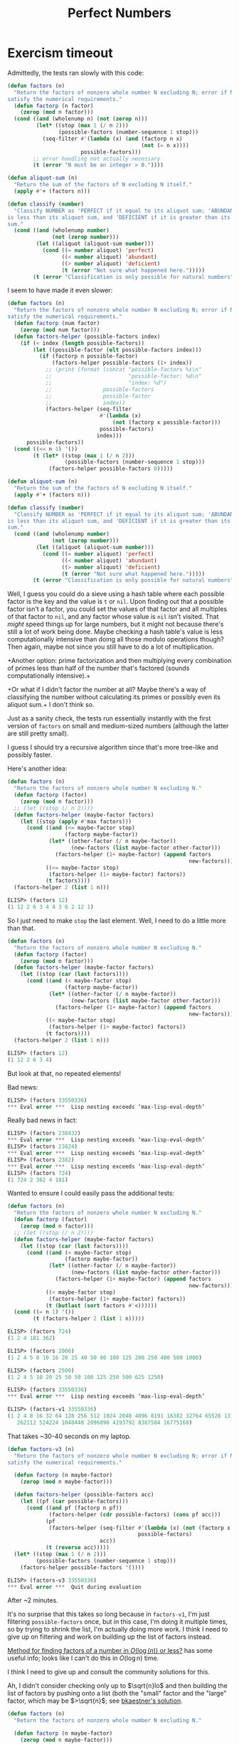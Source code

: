 #+title: Perfect Numbers

* Exercism timeout
Admittedly, the tests ran slowly with this code:

#+begin_src emacs-lisp
  (defun factors (n)
    "Return the factors of nonzero whole number N excluding N; error if N doesn't
  satisfy the numerical requirements."
    (defun factorp (n factor)
      (zerop (mod n factor)))
    (cond ((and (wholenump n) (not (zerop n)))
           (let* ((stop (max 1 (/ n 2)))
                  (possible-factors (number-sequence 1 stop)))
             (seq-filter #'(lambda (x) (and (factorp n x)
                                            (not (= n x))))
                         possible-factors)))
          ;; error handling not actually necessary
          (t (error "N must be an integer > 0."))))

  (defun aliquot-sum (n)
    "Return the sum of the factors of N excluding N itself."
    (apply #'+ (factors n)))

  (defun classify (number)
    "Classify NUMBER as 'PERFECT if it equal to its aliquot sum; 'ABUNDANT if it
  is less than its aliquot sum, and 'DEFICIENT if it is greater than its aliquot
  sum."
    (cond ((and (wholenump number)
                (not (zerop number)))
           (let ((aliquot (aliquot-sum number)))
             (cond ((= number aliquot) 'perfect)
                   ((< number aliquot) 'abundant)
                   ((> number aliquot) 'deficient)
                   (t (error "Not sure what happened here.")))))
          (t (error "Classification is only possible for natural numbers"))))
#+end_src

I seem to have made it even slower:

#+begin_src emacs-lisp
  (defun factors (n)
    "Return the factors of nonzero whole number N excluding N; error if N doesn't
  satisfy the numerical requirements."
    (defun factorp (num factor)
      (zerop (mod num factor)))
    (defun factors-helper (possible-factors index)
      (if (< index (length possible-factors))
          (let ((possible-factor (elt possible-factors index)))
            (if (factorp n possible-factor)
                (factors-helper possible-factors (1+ index))
              ;; (print (format (concat "possible-factors %s\n"
              ;;                        "possible-factor: %d\n"
              ;;                        "index: %d")
              ;;                possible-factors
              ;;                possible-factor
              ;;                index))
              (factors-helper (seq-filter
                               #'(lambda (x)
                                   (not (factorp x possible-factor)))
                               possible-factors)
                              index)))
        possible-factors))
    (cond ((<= n 1) '())
          (t (let* ((stop (max 1 (/ n 2)))
                    (possible-factors (number-sequence 1 stop)))
               (factors-helper possible-factors 0)))))

  (defun aliquot-sum (n)
    "Return the sum of the factors of N excluding N itself."
    (apply #'+ (factors n)))

  (defun classify (number)
    "Classify NUMBER as 'PERFECT if it equal to its aliquot sum; 'ABUNDANT if it
  is less than its aliquot sum, and 'DEFICIENT if it is greater than its aliquot
  sum."
    (cond ((and (wholenump number)
                (not (zerop number)))
           (let ((aliquot (aliquot-sum number)))
             (cond ((= number aliquot) 'perfect)
                   ((< number aliquot) 'abundant)
                   ((> number aliquot) 'deficient)
                   (t (error "Not sure what happened here.")))))
          (t (error "Classification is only possible for natural numbers"))))
#+end_src

Well, I guess you could do a sieve using a hash table where each possible
factor is the key and the value is =t= or =nil=. Upon finding out that a
possible factor isn't a factor, you could set the values of that factor and all
multiples of that factor to =nil=, and any factor whose value is =nil= isn't
visited. That /might/ speed things up for large numbers, but it might not
because there's still a lot of work being done. Maybe checking a hash table's
value is less computationally intensive than doing all those modulo operations
though? Then again, maybe not since you still have to do a lot of
multiplication.

+Another option: prime factorization and then multiplying every combination of
primes less than half of the number that's factored (sounds computationally
intensive).+

+Or what if I didn't factor the number at all? Maybe there's a way of
classifying the number without calculating its primes or possibly even its
aliquot sum.+ I don't think so.

Just as a sanity check, the tests run essentially instantly with the first
version of =factors= on small and medium-sized numbers (although the latter are
still pretty small).

I guess I should try a recursive algorithm since that's more tree-like and
possibly faster.

Here's another idea:

#+begin_src emacs-lisp
  (defun factors (n)
    "Return the factors of nonzero whole number N excluding N."
    (defun factorp (factor)
      (zerop (mod n factor)))
    ;; (let ((stop (/ n 2))))
    (defun factors-helper (maybe-factor factors)
      (let ((stop (apply #'max factors)))
        (cond ((and (<= maybe-factor stop)
                    (factorp maybe-factor))
               (let* ((other-factor (/ n maybe-factor))
                      (new-factors (list maybe-factor other-factor)))
                 (factors-helper (1+ maybe-factor) (append factors
                                                           new-factors))))
              ((<= maybe-factor stop)
               (factors-helper (1+ maybe-factor) factors))
              (t factors))))
    (factors-helper 2 (list 1 n)))
#+end_src

#+begin_src emacs-lisp
  ELISP> (factors 12)
  (1 12 2 6 3 4 4 3 6 2 12 1)
#+end_src

So I just need to make =stop= the last element. Well, I need to do a little
more than that.

#+begin_src emacs-lisp
  (defun factors (n)
    "Return the factors of nonzero whole number N excluding N."
    (defun factorp (factor)
      (zerop (mod n factor)))
    (defun factors-helper (maybe-factor factors)
      (let ((stop (car (last factors))))
        (cond ((and (< maybe-factor stop)
                    (factorp maybe-factor))
               (let* ((other-factor (/ n maybe-factor))
                      (new-factors (list maybe-factor other-factor)))
                 (factors-helper (1+ maybe-factor) (append factors
                                                           new-factors))))
              ((< maybe-factor stop)
               (factors-helper (1+ maybe-factor) factors))
              (t factors))))
    (factors-helper 2 (list 1 n)))
#+end_src

#+begin_src emacs-lisp
  ELISP> (factors 12)
  (1 12 2 6 3 4)
#+end_src

But look at that, no repeated elements!

Bad news:

#+begin_src emacs-lisp
  ELISP> (factors 33550336)
  ,*** Eval error ***  Lisp nesting exceeds ‘max-lisp-eval-depth’
#+end_src

Really bad news in fact:

#+begin_src emacs-lisp
  ELISP> (factors 238432)
  ,*** Eval error ***  Lisp nesting exceeds ‘max-lisp-eval-depth’
  ELISP> (factors 23824)
  ,*** Eval error ***  Lisp nesting exceeds ‘max-lisp-eval-depth’
  ELISP> (factors 2382)
  ,*** Eval error ***  Lisp nesting exceeds ‘max-lisp-eval-depth’
  ELISP> (factors 724)
  (1 724 2 362 4 181)
#+end_src

Wanted to ensure I could easily pass the additional tests:

#+begin_src emacs-lisp
  (defun factors (n)
    "Return the factors of nonzero whole number N excluding N."
    (defun factorp (factor)
      (zerop (mod n factor)))
    ;; (let ((stop (/ n 2))))
    (defun factors-helper (maybe-factor factors)
      (let ((stop (car (last factors))))
        (cond ((and (< maybe-factor stop)
                    (factorp maybe-factor))
               (let* ((other-factor (/ n maybe-factor))
                      (new-factors (list maybe-factor other-factor)))
                 (factors-helper (1+ maybe-factor) (append factors
                                                           new-factors))))
              ((< maybe-factor stop)
               (factors-helper (1+ maybe-factor) factors))
              (t (butlast (sort factors #'<))))))
    (cond ((= n 1) '())
          (t (factors-helper 2 (list 1 n)))))
#+end_src

#+begin_src emacs-lisp
  ELISP> (factors 724)
  (1 2 4 181 362)

  ELISP> (factors 2000)
  (1 2 4 5 8 10 16 20 25 40 50 80 100 125 200 250 400 500 1000)

  ELISP> (factors 2500)
  (1 2 4 5 10 20 25 50 50 100 125 250 500 625 1250)

  ELISP> (factors 33550336)
  ,*** Eval error ***  Lisp nesting exceeds ‘max-lisp-eval-depth’
#+end_src

#+begin_src emacs-lisp
  ELISP> (factors-v1 33550336)
  (1 2 4 8 16 32 64 128 256 512 1024 2048 4096 8191 16382 32764 65528 131056
     262112 524224 1048448 2096896 4193792 8387584 16775168)
#+end_src

That takes ~30-40 seconds on my laptop.

#+begin_src emacs-lisp
  (defun factors-v3 (n)
    "Return the factors of nonzero whole number N excluding N; error if N doesn't
  satisfy the numerical requirements."

    (defun factorp (n maybe-factor)
      (zerop (mod n maybe-factor)))

    (defun factors-helper (possible-factors acc)
      (let ((pf (car possible-factors)))
        (cond ((and pf (factorp n pf))
               (factors-helper (cdr possible-factors) (cons pf acc)))
              (pf
               (factors-helper (seq-filter #'(lambda (x) (not (factorp x pf)))
                                           possible-factors)
                               acc))
              (t (reverse acc)))))
    (let* ((stop (max 1 (/ n 2)))
           (possible-factors (number-sequence 1 stop)))
      (factors-helper possible-factors '())))
#+end_src

#+begin_src emacs-lisp
  ELISP> (factors-v3 33550336)
  ,*** Eval error ***  Quit during evaluation
#+end_src

After ~2 minutes.

It's no surprise that this takes so long because in =factors-v1=, I'm just
filtering =possible-factors= once, but in this case, I'm doing it multiple
times, so by trying to shrink the list, I'm actually doing more work. I think I
need to give up on filtering and work on building up the list of factors
instead.

[[https://codeforces.com/blog/entry/84036?#comment-714607][Method for finding factors of a number in $O(\log(n))$ or less?]] has some useful
info; looks like I can't do this in $O(\log n)$ time.

I think I need to give up and consult the community solutions for this.

Ah, I didn't consider checking only up to $\sqrt{n}lo$ and then building the list
of factors by pushing onto a list (both the "small" factor and the "large"
factor, which may be $>\sqrt{n}$; see [[https://exercism.org/tracks/emacs-lisp/exercises/perfect-numbers/solutions/bkaestner][bkaestner's solution]].

#+begin_src emacs-lisp
  (defun factors (n)
    "Return the factors of nonzero whole number N excluding N."

    (defun factorp (n maybe-factor)
      (zerop (mod n maybe-factor)))

    (let ((stop (floor (sqrt n)))
          (maybe-factor 2)
          (factors (list 1)))
      (while (<= maybe-factor stop)
        (print (format (concat "maybe-factor: %d\n"
                               "factors: %s")
                       maybe-factor
                       factors))
        (if (factorp n maybe-factor)
            (progn (push maybe-factor factors)
                   (push (/ n maybe-factor) factors)))
        (setq maybe-factor (1+ maybe-factor)))
      (sort factors #'<)))
#+end_src

This feels more like something I'd write in Python than Lisp or another
functional language, but it's fast.

#+begin_src emacs-lisp
  ELISP> (factors 12)
  (1 2 3 4 6)

  ELISP> (factors 82391)
  (1 47 1753)

  ELISP> (factors 2893128)
  (1 2 3 4 6 7 8 12 14 17 21 24 28 34 42 51 56 68 84 102 119 136 168 204 238 357
     408 476 714 952 1013 1428 2026 2856 3039 4052 6078 7091 8104 12156 14182
     17221 21273 24312 28364 34442 42546 51663 56728 68884 85092 103326 120547
     137768 170184 206652 241094 361641 413304 482188 723282 964376 1446564)
#+end_src

That last one only took less than ten seconds.

Ah, I found a bug:

#+begin_src emacs-lisp
  ELISP> (aliquot-sum 4)
  5 (#o5, #x5, ?\C-e)
  ELISP> (factors 4)
  (1 2 2)
#+end_src

Just have to check if $p_{}^2 = n$, where $p$ is a maybe-factor of $n$.

Final cleanup of factors:

#+begin_src emacs-lisp
  (defun factors (n)
    "Return the factors of nonzero whole number N excluding N."

    (defun factorp (maybe-factor)
      (zerop (mod n maybe-factor)))

    (cond ((> n 1)
           (let ((stop (floor (sqrt n)))
                 (maybe-factor 2)
                 (factors (list 1)))
             (while (<= maybe-factor stop)
               ;; this is all very side effect-y
               (cond ((and (factorp maybe-factor)
                           ;; check if (= maybe-factor (sqrt n))
                           (= n (* maybe-factor maybe-factor)))
                      (push maybe-factor factors))
                     ((factorp maybe-factor)
                      (push maybe-factor factors)
                      (push (/ n maybe-factor) factors)))
               ;; as is this
               (setq maybe-factor (1+ maybe-factor)))
             (sort factors #'<)))
          (t '())))
#+end_src

Again, all credit to Exercism user bkaestner (couldn't find their profile). It
worked incredibly quickly, and I didn't realize that you could perform
computations so quickly with this impure style.
